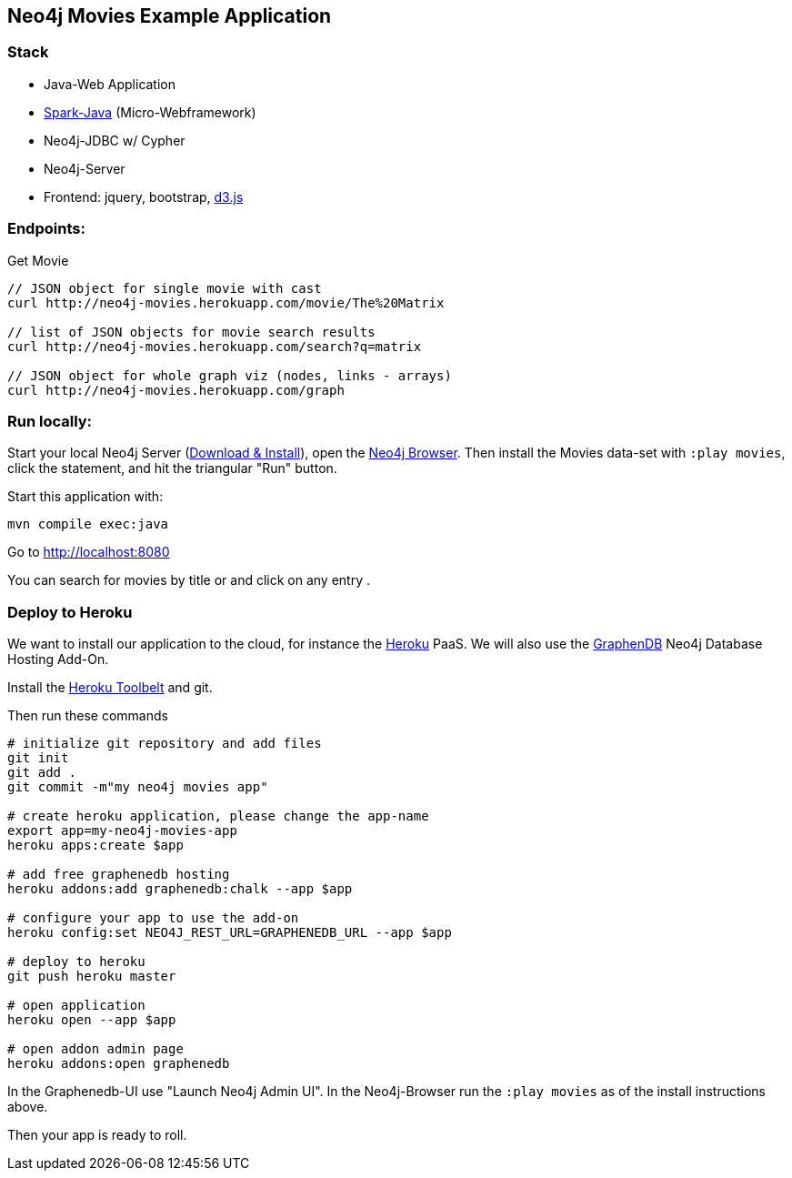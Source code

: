 == Neo4j Movies Example Application

=== Stack

* Java-Web Application
* http://www.sparkjava.com/[Spark-Java] (Micro-Webframework)
* Neo4j-JDBC w/ Cypher
* Neo4j-Server
* Frontend: jquery, bootstrap, http://d3js.org/[d3.js]

=== Endpoints:

Get Movie

----
// JSON object for single movie with cast
curl http://neo4j-movies.herokuapp.com/movie/The%20Matrix

// list of JSON objects for movie search results
curl http://neo4j-movies.herokuapp.com/search?q=matrix

// JSON object for whole graph viz (nodes, links - arrays)
curl http://neo4j-movies.herokuapp.com/graph
----

=== Run locally:

Start your local Neo4j Server (http://neo4j.com/download[Download & Install]), open the http://localhost:7474[Neo4j Browser].
Then install the Movies data-set with `:play movies`, click the statement, and hit the triangular "Run" button.

Start this application with:

[source,shell]
----
mvn compile exec:java
----

Go to http://localhost:8080

You can search for movies by title or and click on any entry .

=== Deploy to Heroku

We want to install our application to the cloud, for instance the http://heroku.com[Heroku] PaaS.
We will also use the http://graphenedb.com[GraphenDB] Neo4j Database Hosting Add-On.

Install the https://toolbelt.heroku.com/[Heroku Toolbelt] and git.

Then run these commands

[source,shell]
----
# initialize git repository and add files
git init
git add .
git commit -m"my neo4j movies app"

# create heroku application, please change the app-name
export app=my-neo4j-movies-app
heroku apps:create $app

# add free graphenedb hosting
heroku addons:add graphenedb:chalk --app $app

# configure your app to use the add-on
heroku config:set NEO4J_REST_URL=GRAPHENEDB_URL --app $app

# deploy to heroku
git push heroku master

# open application
heroku open --app $app

# open addon admin page
heroku addons:open graphenedb
----

In the Graphenedb-UI use "Launch Neo4j Admin UI".
In the Neo4j-Browser run the `:play movies` as of the install instructions above.

Then your app is ready to roll.




